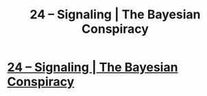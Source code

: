 #+TITLE: 24 – Signaling | The Bayesian Conspiracy

* [[http://www.thebayesianconspiracy.com/2016/12/24-signaling/][24 – Signaling | The Bayesian Conspiracy]]
:PROPERTIES:
:Score: 6
:DateUnix: 1484435984.0
:DateShort: 2017-Jan-15
:END:
